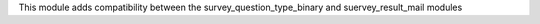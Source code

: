 This module adds compatibility between the survey_question_type_binary and suervey_result_mail modules
